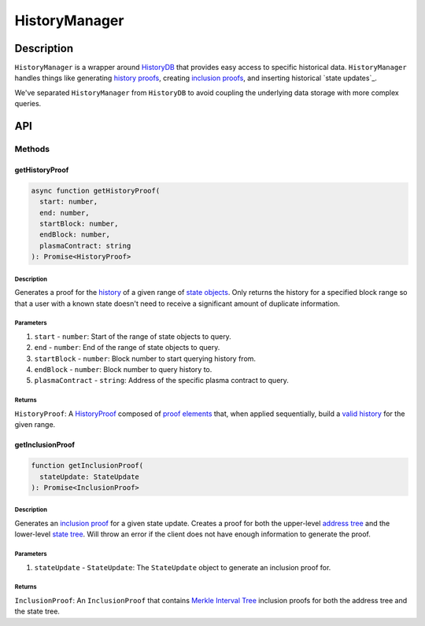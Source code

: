 ##############
HistoryManager
##############

***********
Description
***********
``HistoryManager`` is a wrapper around `HistoryDB`_ that provides easy access to specific historical data. ``HistoryManager`` handles things like generating `history proofs`_, creating `inclusion proofs`_, and inserting historical `state updates`_. 

We've separated ``HistoryManager`` from ``HistoryDB`` to avoid coupling the underlying data storage with more complex queries.

***
API
***

Methods
=======

getHistoryProof
---------------

.. code-block:: typescript

   async function getHistoryProof(
     start: number,
     end: number,
     startBlock: number,
     endBlock: number,
     plasmaContract: string
   ): Promise<HistoryProof>

Description
^^^^^^^^^^^
Generates a proof for the `history`_ of a given range of `state objects`_. Only returns the history for a specified block range so that a user with a known state doesn't need to receive a significant amount of duplicate information.

Parameters
^^^^^^^^^^
1. ``start`` - ``number``: Start of the range of state objects to query.
2. ``end`` - ``number``: End of the range of state objects to query.
3. ``startBlock`` - ``number``: Block number to start querying history from.
4. ``endBlock`` - ``number``: Block number to query history to.
5. ``plasmaContract`` - ``string``: Address of the specific plasma contract to query.

Returns
^^^^^^^
``HistoryProof``: A `HistoryProof`_ composed of `proof elements`_ that, when applied sequentially, build a `valid history`_ for the given range.

getInclusionProof
-----------------

.. code-block:: typescript

   function getInclusionProof(
     stateUpdate: StateUpdate
   ): Promise<InclusionProof>

Description
^^^^^^^^^^^
Generates an `inclusion proof`_ for a given state update. Creates a proof for both the upper-level `address tree`_ and the lower-level `state tree`_. Will throw an error if the client does not have enough information to generate the proof.

Parameters
^^^^^^^^^^
1. ``stateUpdate`` - ``StateUpdate``: The ``StateUpdate`` object to generate an inclusion proof for.

Returns
^^^^^^^
``InclusionProof``: An ``InclusionProof`` that contains `Merkle Interval Tree`_ inclusion proofs for both the address tree and the state tree.

.. _`HistoryDB`: TODO
.. _`history proofs`: TODO
.. _`Merkle Interval Tree`: TODO
.. _`state tree`: TODO
.. _`address tree`: TODO
.. _`inclusion proof`:
.. _`inclusion proofs`: TODO
.. _`valid history`: TODO
.. _`proof elements`: TODO
.. _`HistoryProof`: TODO
.. _`state objects`: TODO
.. _`history`: TODO

